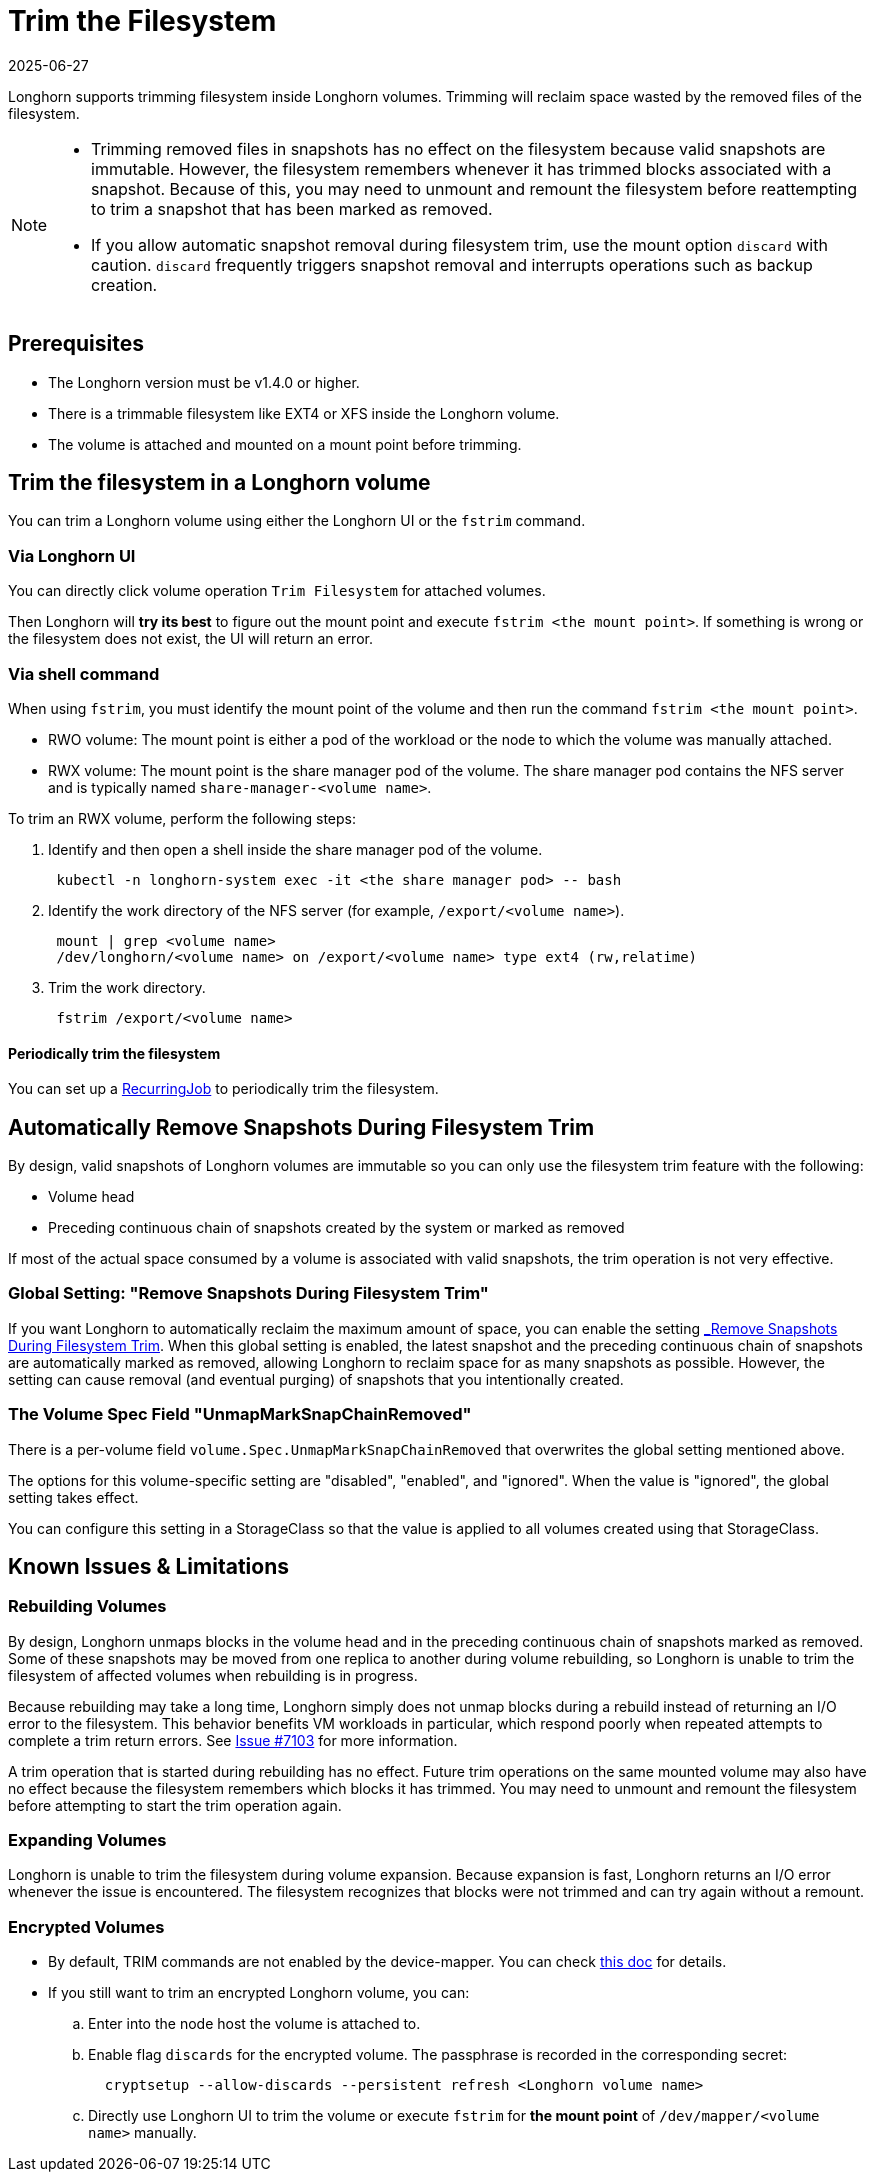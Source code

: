 = Trim the Filesystem
:revdate: 2025-06-27
:page-revdate: {revdate}
:current-version: {page-component-version}

Longhorn supports trimming filesystem inside Longhorn volumes. Trimming will reclaim space wasted by the removed files of the filesystem.

[NOTE]
====


* Trimming removed files in snapshots has no effect on the filesystem because valid snapshots are immutable. However,
  the filesystem remembers whenever it has trimmed blocks associated with a snapshot. Because of this, you may need to
  unmount and remount the filesystem before reattempting to trim a snapshot that has been marked as removed.
* If you allow automatic snapshot removal during filesystem trim, use the mount option `discard` with caution.
  `discard` frequently triggers snapshot removal and interrupts operations such as backup creation.
====

== Prerequisites

* The Longhorn version must be v1.4.0 or higher.
* There is a trimmable filesystem like EXT4 or XFS inside the Longhorn volume.
* The volume is attached and mounted on a mount point before trimming.

== Trim the filesystem in a Longhorn volume

You can trim a Longhorn volume using either the Longhorn UI or the `fstrim` command.

=== Via Longhorn UI

You can directly click volume operation `Trim Filesystem` for attached volumes.

Then Longhorn will *try its best* to figure out the mount point and execute `fstrim <the mount point>`.  If something is wrong or the filesystem does not exist, the UI will return an error.

=== Via shell command

When using `fstrim`, you must identify the mount point of the volume and then run the command `fstrim <the mount point>`.

* RWO volume: The mount point is either a pod of the workload or the node to which the volume was manually attached.
* RWX volume: The mount point is the share manager pod of the volume. The share manager pod contains the NFS server and is typically named `share-manager-<volume name>`.

To trim an RWX volume, perform the following steps:

. Identify and then open a shell inside the share manager pod of the volume.
+
----
 kubectl -n longhorn-system exec -it <the share manager pod> -- bash
----

. Identify the work directory of the NFS server (for example, `/export/<volume name>`).
+
----
 mount | grep <volume name>
 /dev/longhorn/<volume name> on /export/<volume name> type ext4 (rw,relatime)
----

. Trim the work directory.
+
----
 fstrim /export/<volume name>
----

==== Periodically trim the filesystem

You can set up a xref:snapshots-backups/volume-snapshots-backups/create-recurring-backup-snapshot-job.adoc#_set_up_recurring_jobs[RecurringJob] to periodically trim the filesystem.

== Automatically Remove Snapshots During Filesystem Trim

By design, valid snapshots of Longhorn volumes are immutable so you can only use the filesystem trim feature with the
following:

* Volume head
* Preceding continuous chain of snapshots created by the system or marked as removed

If most of the actual space consumed by a volume is associated with valid snapshots, the trim operation is not very
effective.

=== Global Setting: "Remove Snapshots During Filesystem Trim"

If you want Longhorn to automatically reclaim the maximum amount of space, you can enable the setting
xref:longhorn-system/settings.adoc#_remove_snapshots_during_filesystem_trim[_Remove Snapshots During Filesystem Trim_].
When this global setting is enabled, the latest snapshot and the preceding continuous chain of snapshots are
automatically marked as removed, allowing Longhorn to reclaim space for as many snapshots as possible. However, the
setting can cause removal (and eventual purging) of snapshots that you intentionally created.

=== The Volume Spec Field "UnmapMarkSnapChainRemoved"

There is a per-volume field `volume.Spec.UnmapMarkSnapChainRemoved` that overwrites the global setting mentioned above.

The options for this volume-specific setting are "disabled", "enabled", and "ignored". When the value is "ignored", the
global setting takes effect.

You can configure this setting in a StorageClass so that the value is applied to all volumes created using that
StorageClass.

== Known Issues & Limitations

=== Rebuilding Volumes

By design, Longhorn unmaps blocks in the volume head and in the preceding continuous chain of snapshots marked as
removed. Some of these snapshots may be moved from one replica to another during volume rebuilding, so Longhorn is
unable to trim the filesystem of affected volumes when rebuilding is in progress.

Because rebuilding may take a long time, Longhorn simply does not unmap blocks during a rebuild instead of returning an
I/O error to the filesystem. This behavior benefits VM workloads in particular, which respond poorly when repeated
attempts to complete a trim return errors. See https://github.com/longhorn/longhorn/issues/7103[Issue #7103] for more
information.

A trim operation that is started during rebuilding has no effect. Future trim operations on the same mounted volume may
also have no effect because the filesystem remembers which blocks it has trimmed. You may need to unmount and remount
the filesystem before attempting to start the trim operation again.

=== Expanding Volumes

Longhorn is unable to trim the filesystem during volume expansion. Because expansion is fast, Longhorn returns an I/O
error whenever the issue is encountered. The filesystem recognizes that blocks were not trimmed and can try again
without a remount.

=== Encrypted Volumes

* By default, TRIM commands are not enabled by the device-mapper. You can check https://wiki.archlinux.org/title/Dm-crypt/Specialties#Discard/TRIM_support_for_solid_state_drives_(SSD)[this doc] for details.
* If you still want to trim an encrypted Longhorn volume, you can:
 .. Enter into the node host the volume is attached to.
 .. Enable flag `discards` for the encrypted volume. The passphrase is recorded in the corresponding secret:
+
[subs="+attributes",shell]
----
  cryptsetup --allow-discards --persistent refresh <Longhorn volume name>
----

 .. Directly use Longhorn UI to trim the volume or execute `fstrim` for *the mount point* of `/dev/mapper/<volume name>` manually.
